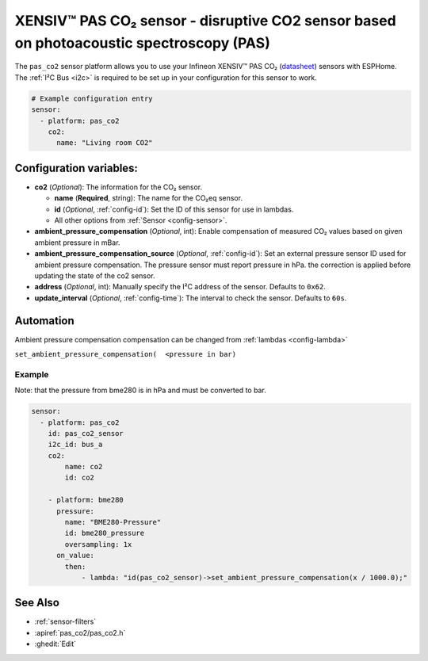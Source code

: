 XENSIV™ PAS CO₂ sensor - disruptive CO2 sensor based on photoacoustic spectroscopy (PAS)
===================================================

.. seo::
    :description: Instructions for setting up XENSIV™ PAS CO₂ Sensor
    :image: pas_co2.png

The ``pas_co2`` sensor platform  allows you to use your Infineon XENSIV™ PAS CO₂
(`datasheet <https://www.infineon.com/dgdl/Infineon-PASCO2V01-DataSheet-v01_01-EN.pdf?fileId=8ac78c8c80027ecd01809278f1af1ba2>`__) sensors with ESPHome.
The :ref:`I²C Bus <i2c>` is required to be set up in your configuration for this sensor to work.

.. figure:: images/pas_co2.png
    :align: center
    :width: 80.0%

.. code-block:: yaml

    # Example configuration entry
    sensor:
      - platform: pas_co2
        co2:
          name: "Living room CO2"


Configuration variables:
------------------------

- **co2** (*Optional*): The information for the CO₂ sensor.

  - **name** (**Required**, string): The name for the CO₂eq sensor.
  - **id** (*Optional*, :ref:`config-id`): Set the ID of this sensor for use in lambdas.
  - All other options from :ref:`Sensor <config-sensor>`.

- **ambient_pressure_compensation** (*Optional*, int): Enable compensation
  of measured CO₂ values based on given ambient pressure in mBar.

- **ambient_pressure_compensation_source** (*Optional*, :ref:`config-id`): Set an external pressure sensor ID used for ambient pressure compensation.
  The pressure sensor must report pressure in hPa. the correction is applied before updating the state of the co2 sensor.

- **address** (*Optional*, int): Manually specify the I²C address of the sensor.
  Defaults to ``0x62``.

- **update_interval** (*Optional*, :ref:`config-time`): The interval to check the
  sensor. Defaults to ``60s``.


Automation
-----------------

Ambient pressure compensation compensation can be changed from :ref:`lambdas <config-lambda>`


``set_ambient_pressure_compensation(  <pressure in bar)``



Example
*******

Note: that the pressure from bme280 is in hPa and must be converted to bar.

.. code-block:: yaml

    sensor:
      - platform: pas_co2
        id: pas_co2_sensor
        i2c_id: bus_a
        co2:
            name: co2
            id: co2

        - platform: bme280
          pressure:
            name: "BME280-Pressure"
            id: bme280_pressure
            oversampling: 1x
          on_value:
            then:
                - lambda: "id(pas_co2_sensor)->set_ambient_pressure_compensation(x / 1000.0);"


See Also
--------

- :ref:`sensor-filters`
- :apiref:`pas_co2/pas_co2.h`
- :ghedit:`Edit`
